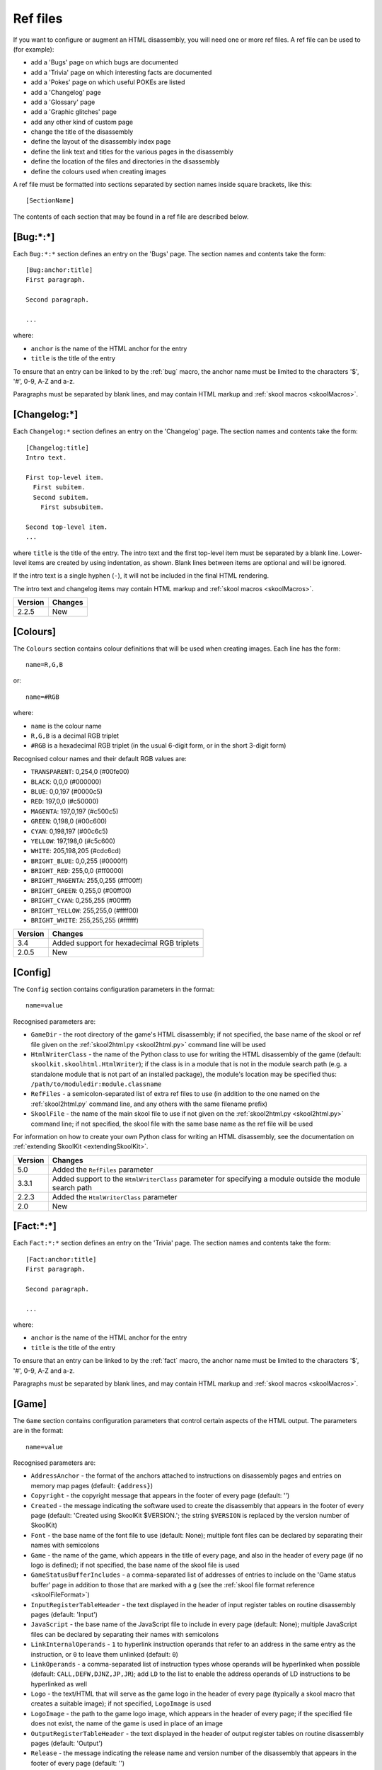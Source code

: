 .. _refFiles:

Ref files
=========
If you want to configure or augment an HTML disassembly, you will need one or
more ref files. A ref file can be used to (for example):

* add a 'Bugs' page on which bugs are documented
* add a 'Trivia' page on which interesting facts are documented
* add a 'Pokes' page on which useful POKEs are listed
* add a 'Changelog' page
* add a 'Glossary' page
* add a 'Graphic glitches' page
* add any other kind of custom page
* change the title of the disassembly
* define the layout of the disassembly index page
* define the link text and titles for the various pages in the disassembly
* define the location of the files and directories in the disassembly
* define the colours used when creating images

A ref file must be formatted into sections separated by section names inside
square brackets, like this::

  [SectionName]

The contents of each section that may be found in a ref file are described
below.

.. _ref-Bug:

[Bug:\*:\*]
-----------
Each ``Bug:*:*`` section defines an entry on the 'Bugs' page. The section names
and contents take the form::

  [Bug:anchor:title]
  First paragraph.

  Second paragraph.

  ...

where:

* ``anchor`` is the name of the HTML anchor for the entry
* ``title`` is the title of the entry

To ensure that an entry can be linked to by the :ref:`bug` macro, the anchor
name must be limited to the characters '$', '#', 0-9, A-Z and a-z.

Paragraphs must be separated by blank lines, and may contain HTML markup and
:ref:`skool macros <skoolMacros>`.

.. _ref-Changelog:

[Changelog:\*]
--------------
Each ``Changelog:*`` section defines an entry on the 'Changelog' page. The
section names and contents take the form::

  [Changelog:title]
  Intro text.

  First top-level item.
    First subitem.
    Second subitem.
      First subsubitem.

  Second top-level item.
  ...

where ``title`` is the title of the entry. The intro text and the first
top-level item must be separated by a blank line. Lower-level items are created
by using indentation, as shown. Blank lines between items are optional and will
be ignored.

If the intro text is a single hyphen (``-``), it will not be included in the
final HTML rendering.

The intro text and changelog items may contain HTML markup and
:ref:`skool macros <skoolMacros>`.

+---------+---------+
| Version | Changes |
+=========+=========+
| 2.2.5   | New     |
+---------+---------+

.. _ref-Colours:

[Colours]
---------
The ``Colours`` section contains colour definitions that will be used when
creating images. Each line has the form::

  name=R,G,B

or::

  name=#RGB

where:

*  ``name`` is the colour name
* ``R,G,B`` is a decimal RGB triplet
* ``#RGB`` is a hexadecimal RGB triplet (in the usual 6-digit form, or in the
  short 3-digit form)

Recognised colour names and their default RGB values are:

* ``TRANSPARENT``: 0,254,0 (#00fe00)
* ``BLACK``: 0,0,0 (#000000)
* ``BLUE``: 0,0,197 (#0000c5)
* ``RED``: 197,0,0 (#c50000)
* ``MAGENTA``: 197,0,197 (#c500c5)
* ``GREEN``: 0,198,0 (#00c600)
* ``CYAN``: 0,198,197 (#00c6c5)
* ``YELLOW``: 197,198,0 (#c5c600)
* ``WHITE``: 205,198,205 (#cdc6cd)
* ``BRIGHT_BLUE``: 0,0,255 (#0000ff)
* ``BRIGHT_RED``: 255,0,0 (#ff0000)
* ``BRIGHT_MAGENTA``: 255,0,255 (#ff00ff)
* ``BRIGHT_GREEN``: 0,255,0 (#00ff00)
* ``BRIGHT_CYAN``: 0,255,255 (#00ffff)
* ``BRIGHT_YELLOW``: 255,255,0 (#ffff00)
* ``BRIGHT_WHITE``: 255,255,255 (#ffffff)

+---------+--------------------------------------------+
| Version | Changes                                    |
+=========+============================================+
| 3.4     | Added support for hexadecimal RGB triplets |
+---------+--------------------------------------------+
| 2.0.5   | New                                        |
+---------+--------------------------------------------+


.. _ref-Config:

[Config]
--------
The ``Config`` section contains configuration parameters in the format::

  name=value

Recognised parameters are:

* ``GameDir`` - the root directory of the game's HTML disassembly; if not
  specified, the base name of the skool or ref file given on the
  :ref:`skool2html.py <skool2html.py>` command line will be used
* ``HtmlWriterClass`` - the name of the Python class to use for writing the
  HTML disassembly of the game (default: ``skoolkit.skoolhtml.HtmlWriter``); if
  the class is in a module that is not in the module search path (e.g. a
  standalone module that is not part of an installed package), the module's
  location may be specified thus: ``/path/to/moduledir:module.classname``
* ``RefFiles`` - a semicolon-separated list of extra ref files to use (in
  addition to the one named on the :ref:`skool2html.py` command line, and any
  others with the same filename prefix)
* ``SkoolFile`` - the name of the main skool file to use if not given on the
  :ref:`skool2html.py <skool2html.py>` command line; if not specified, the
  skool file with the same base name as the ref file will be used

For information on how to create your own Python class for writing an HTML
disassembly, see the documentation on
:ref:`extending SkoolKit <extendingSkoolKit>`.

+---------+-------------------------------------------------------------------+
| Version | Changes                                                           |
+=========+===================================================================+
| 5.0     | Added the ``RefFiles`` parameter                                  |
+---------+-------------------------------------------------------------------+
| 3.3.1   | Added support to the ``HtmlWriterClass`` parameter for specifying |
|         | a module outside the module search path                           |
+---------+-------------------------------------------------------------------+
| 2.2.3   | Added the ``HtmlWriterClass`` parameter                           |
+---------+-------------------------------------------------------------------+
| 2.0     | New                                                               |
+---------+-------------------------------------------------------------------+

.. _ref-Fact:

[Fact:\*:\*]
------------
Each ``Fact:*:*`` section defines an entry on the 'Trivia' page. The section
names and contents take the form::

  [Fact:anchor:title]
  First paragraph.

  Second paragraph.

  ...

where:

* ``anchor`` is the name of the HTML anchor for the entry
* ``title`` is the title of the entry

To ensure that an entry can be linked to by the :ref:`fact` macro, the anchor
name must be limited to the characters '$', '#', 0-9, A-Z and a-z.

Paragraphs must be separated by blank lines, and may contain HTML markup and
:ref:`skool macros <skoolMacros>`.

.. _ref-Game:

[Game]
------
The ``Game`` section contains configuration parameters that control certain
aspects of the HTML output. The parameters are in the format::

  name=value

Recognised parameters are:

* ``AddressAnchor`` - the format of the anchors attached to instructions on
  disassembly pages and entries on memory map pages (default: ``{address}``)
* ``Copyright`` - the copyright message that appears in the footer of every
  page (default: '')
* ``Created`` - the message indicating the software used to create the
  disassembly that appears in the footer of every page (default: 'Created using
  SkoolKit $VERSION.'; the string ``$VERSION`` is replaced by the version
  number of SkoolKit)
* ``Font`` - the base name of the font file to use (default: None); multiple
  font files can be declared by separating their names with semicolons
* ``Game`` - the name of the game, which appears in the title of every page,
  and also in the header of every page (if no logo is defined); if not
  specified, the base name of the skool file is used
* ``GameStatusBufferIncludes`` - a comma-separated list of addresses of entries
  to include on the 'Game status buffer' page in addition to those that are
  marked with a ``g`` (see the
  :ref:`skool file format reference <skoolFileFormat>`)
* ``InputRegisterTableHeader`` - the text displayed in the header of input
  register tables on routine disassembly pages (default: 'Input')
* ``JavaScript`` - the base name of the JavaScript file to include in every
  page (default: None); multiple JavaScript files can be declared by separating
  their names with semicolons
* ``LinkInternalOperands`` - ``1`` to hyperlink instruction operands that refer
  to an address in the same entry as the instruction, or ``0`` to leave them
  unlinked (default: ``0``)
* ``LinkOperands`` - a comma-separated list of instruction types whose operands
  will be hyperlinked when possible (default: ``CALL,DEFW,DJNZ,JP,JR``); add
  ``LD`` to the list to enable the address operands of LD instructions to be
  hyperlinked as well
* ``Logo`` - the text/HTML that will serve as the game logo in the header of
  every page (typically a skool macro that creates a suitable image); if not
  specified, ``LogoImage`` is used
* ``LogoImage`` - the path to the game logo image, which appears in the header
  of every page; if the specified file does not exist, the name of the game is
  used in place of an image
* ``OutputRegisterTableHeader`` - the text displayed in the header of output
  register tables on routine disassembly pages (default: 'Output')
* ``Release`` - the message indicating the release name and version number of
  the disassembly that appears in the footer of every page (default: '')
* ``StyleSheet`` - the base name of the CSS file to use (default:
  `skoolkit.css`); multiple CSS files can be declared by separating their names
  with semicolons
* ``TitlePrefix`` - the prefix to use before the game name or logo in the
  header of the main index page (default: 'The complete')
* ``TitleSuffix`` - the suffix to use after the game name or logo in the header
  of the main index page (default: 'RAM disassembly')
* ``UDGFilename`` - the format of the default filename for images created by
  the :ref:`UDG` macro (default: ``udg{addr}_{attr}x{scale}``); this is a
  standard Python format string that recognises the macro parameters ``addr``,
  ``attr`` and ``scale``

The ``AddressAnchor`` parameter contains a standard Python format string that
specifies the format of the anchors attached to instructions on disassembly
pages and entries on memory map pages. The default format string is
``{address}``, which produces decimal addresses (e.g. ``#65280``); to produce
4-digit, lower case hexadecimal addresses instead (e.g. ``#ff00``), change
``AddressAnchor`` to ``{address:04x}``.

Note that an address anchor that starts with an upper case letter (e.g.
``#FF00``) will be interpreted as a skool macro, and so any format string that
could produce such an anchor should be avoided.

+---------+-------------------------------------------------------------------+
| Version | Changes                                                           |
+=========+===================================================================+
| 5.2     | Added the ``UDGFilename`` parameter                               |
+---------+-------------------------------------------------------------------+
| 4.3     | Added the ``AddressAnchor`` parameter                             |
+---------+-------------------------------------------------------------------+
| 4.1     | Added the ``LinkInternalOperands`` parameter                      |
+---------+-------------------------------------------------------------------+
| 4.0     | Set default values for the ``InputRegisterTableHeader`` and       |
|         | ``OutputRegisterTableHeader`` parameters; added the               |
|         | ``Copyright``, ``Created`` and ``Release`` parameters (which used |
|         | to live in the ``[Info]`` section in SkoolKit 3)                  |
+---------+-------------------------------------------------------------------+
| 3.7     | Added the ``JavaScript`` parameter                                |
+---------+-------------------------------------------------------------------+
| 3.5     | Added the ``Font``, ``LogoImage`` and ``StyleSheet`` parameters   |
|         | (all of which used to live in the :ref:`Paths` section,           |
|         | ``LogoImage`` by the name ``Logo``)                               |
+---------+-------------------------------------------------------------------+
| 3.4     | Added the ``LinkOperands`` parameter                              |
+---------+-------------------------------------------------------------------+
| 3.1.2   | Added the ``InputRegisterTableHeader`` and                        |
|         | ``OutputRegisterTableHeader`` parameters                          |
+---------+-------------------------------------------------------------------+
| 2.0.5   | Added the ``Logo`` parameter                                      |
+---------+-------------------------------------------------------------------+
| 2.0.3   | Added the ``GameStatusBufferIncludes`` parameter                  |
+---------+-------------------------------------------------------------------+

.. _ref-Glossary:

[Glossary:\*]
-------------
Each ``Glossary:*`` section defines an entry on the 'Glossary' page. The
section names and contents take the form::

  [Glossary:term]
  First paragraph.

  Second paragraph.

  ...

where ``term`` is the term being defined in the entry.

Paragraphs must be separated by blank lines, and may contain HTML markup and
:ref:`skool macros <skoolMacros>`.

+---------+---------------------------------------+
| Version | Changes                               |
+=========+=======================================+
| 3.1.3   | Added support for multiple paragraphs |
+---------+---------------------------------------+

.. _ref-GraphicGlitch:

[GraphicGlitch:\*:\*]
---------------------
Each ``GraphicGlitch:*:*`` section defines an entry on the 'Graphic glitches'
page. The section names and contents take the form::

  [GraphicGlitch:anchor:title]
  First paragraph.

  Second paragraph.

  ...

where:

* ``anchor`` is the name of the HTML anchor for the entry
* ``title`` is the title of the entry

Paragraphs must be separated by blank lines, and may contain HTML markup and
:ref:`skool macros <skoolMacros>`.

.. _ref-ImageWriter:

[ImageWriter]
-------------
The ``ImageWriter`` section contains configuration parameters that control
SkoolKit's image creation library. The parameters are in the format::

  name=value

Recognised parameters are:

* ``DefaultAnimationFormat`` - the default format for animated images: ``png``
  or ``gif``; if not specified, ``DefaultFormat`` is used
* ``DefaultFormat`` - the default image format: ``png`` (the default) or
  ``gif``
* ``GIFEnableAnimation`` - ``1`` to create animated GIFs for images that
  contain flashing cells, or ``0`` to create plain (unanimated) GIFs for such
  images (default: ``1``)
* ``GIFTransparency`` - ``1`` to make the ``TRANSPARENT`` colour (see
  :ref:`ref-Colours`) in GIF images transparent, or ``0`` to make it opaque
  (default: ``0``)
* ``PNGAlpha`` - the alpha value to use for the ``TRANSPARENT`` colour (see
  :ref:`ref-Colours`) in PNG images; valid values are in the range 0-255, where
  0 means fully transparent, and 255 means fully opaque (default: ``255``)
* ``PNGCompressionLevel`` - the compression level to use for PNG image data;
  valid values are in the range 0-9, where 0 means no compression, 1 is the
  lowest compression level, and 9 is the highest (default: ``9``)
* ``PNGEnableAnimation`` - ``1`` to create animated PNGs (in APNG format) for
  images that contain flashing cells, or ``0`` to create plain (unanimated) PNG
  files for such images (default: ``1``)

The image-creating skool macros will create a file in the default image format
if the filename is unspecified, or its suffix is omitted, or its suffix is
neither ``.png`` nor ``.gif``. For example, if ``DefaultFormat`` is ``png``,
then::

  #FONT32768,26

will create an image file named ``font.png``. To create a GIF instead
(regardless of the default image format)::

  #FONT32768,26(font.gif)

For images that contain flashing cells, animated GIFs are recommended over
animated PNGs in APNG format, because they are more widely supported in web
browsers.

+---------+--------------------------------------------------------------+
| Version | Changes                                                      |
+=========+==============================================================+
| 5.1     | Added the ``DefaultAnimationFormat`` parameter               |
+---------+--------------------------------------------------------------+
| 3.0.1   | Added the ``DefaultFormat``, ``GIFEnableAnimation``,         |
|         | ``GIFTransparency``, ``PNGAlpha`` and ``PNGEnableAnimation`` |
|         | parameters                                                   |
+---------+--------------------------------------------------------------+
| 3.0     | New                                                          |
+---------+--------------------------------------------------------------+

.. _index:

[Index]
-------
The ``Index`` section contains a list of link group IDs in the order in which
the link groups will appear on the disassembly index page. The link groups
themselves - with the exception of ``OtherCode`` - are defined in
``[Index:*:*]`` sections (see below); ``OtherCode`` is a special built-in link
group that contains links to the index pages of secondary disassemblies defined
by :ref:`otherCode` sections.

To see the default ``Index`` section, run the following command::

  $ skool2html.py -r Index$

+---------+---------+
| Version | Changes |
+=========+=========+
| 2.0.5   | New     |
+---------+---------+

.. _indexGroup:

[Index:\*:\*]
-------------
Each ``Index:*:*`` section defines a link group (a group of links on the
disassembly home page). The section names and contents take the form::

  [Index:groupID:text]
  Page1ID
  Page2ID
  ...

where:

* ``groupID`` is the link group ID (as may be declared in the :ref:`index`
  section)
* ``text`` is the text of the link group header
* ``Page1ID``, ``Page2ID`` etc. are the IDs of the pages that will appear in
  the link group

To see the default link groups and their contents, run the following command::

  $ skool2html.py -r Index:

+---------+---------+
| Version | Changes |
+=========+=========+
| 2.0.5   | New     |
+---------+---------+

.. _links:

[Links]
-------
The ``Links`` section defines the link text for the various pages in the HTML
disassembly (as displayed on the disassembly index page). Each line has the
form::

  PageID=text

where:

* ``PageID`` is the ID of the page
* ``text`` is the link text

Recognised page IDs are:

* ``Bugs`` - the 'Bugs' page
* ``Changelog`` - the 'Changelog' page
* ``DataMap`` - the 'Data' memory map page
* ``Facts`` - the 'Trivia' page
* ``GameStatusBuffer`` - the 'Game status buffer' page
* ``Glossary`` - the 'Glossary' page
* ``GraphicGlitches`` - the 'Graphic glitches' page
* ``MemoryMap`` - the 'Everything' memory map page (default: 'Everything')
* ``MessagesMap`` - the 'Messages' memory map page
* ``Pokes`` - the 'Pokes' page
* ``RoutinesMap`` - the 'Routines' memory map page
* ``UnusedMap`` - the 'Unused addresses' memory map page

The default link text for a page is the same as the header defined in the
:ref:`pageHeaders` section, except where indicated above.

The link text for a page defined by a :ref:`memoryMap`, :ref:`otherCode`,
:ref:`page` or :ref:`pageContent` section also defaults to the page header
text, but can be overridden in this section.

If the link text starts with some text in square brackets, that text alone is
used as the link text, and the remaining text is displayed alongside the
hyperlink. For example::

  MemoryMap=[Everything] (routines, data, text and unused addresses)

This declares that the link text for the 'Everything' memory map page will be
'Everything', and '(routines, data, text and unused addresses)' will be
displayed alongside it.

+---------+---------------------------------+
| Version | Changes                         |
+=========+=================================+
| 2.5     | Added the ``UnusedMap`` page ID |
+---------+---------------------------------+
| 2.2.5   | Added the ``Changelog`` page ID |
+---------+---------------------------------+
| 2.0.5   | New                             |
+---------+---------------------------------+

.. _memoryMap:

[MemoryMap:\*]
--------------
Each ``MemoryMap:*`` section defines the properties of a memory map page. The
section names take the form::

  [MemoryMap:PageID]

where ``PageID`` is the unique ID of the memory map page.

Each ``MemoryMap:*`` section contains parameters in the form::

  name=value

Recognised parameters and their default values are:

* ``EntryDescriptions`` - ``1`` to display entry descriptions, or ``0`` not to
  (default: ``0``)
* ``EntryTypes`` - the types of entries to show in the map (by default, every
  type is shown); entry types are identified as follows:

  * ``b`` - DEFB blocks
  * ``c`` - routines
  * ``g`` - game status buffer entries
  * ``G`` - entries whose address appears in the ``GameStatusBufferIncludes``
    parameter in the :ref:`ref-Game` section
  * ``s`` - blocks containing bytes that are all the same value
  * ``t`` - messages
  * ``u`` - unused addresses
  * ``w`` - DEFW blocks

* ``Intro`` - the text (which may contain HTML markup and
  :ref:`skool macros <skoolMacros>`) displayed at the top of the memory map
  page (default: '')
* ``LengthColumn`` - ``1`` to display the 'Length' column, or ``0`` not to
  (default: ``0``)
* ``PageByteColumns`` - ``1`` to display 'Page' and 'Byte' columns, or ``0``
  not to (default: ``0``)
* ``Write`` - ``1`` to write the memory map page, or ``0`` not to (default:
  ``1``)

To see the default memory map pages and their properties, run the following
command::

  $ skool2html.py -r MemoryMap

A custom memory map page can be defined by creating a ``MemoryMap:*`` section
for it. By default, the page will be written to `maps/PageID.html`; to change
this, add a line to the :ref:`paths` section. The title, page header and link
text for the custom memory map page can be defined in the :ref:`titles`,
:ref:`pageHeaders` and :ref:`links` sections.

Every memory map page is built using the :ref:`HTML template <template>` whose
name matches the page ID, if one exists; otherwise, the stock
:ref:`t_MemoryMap` template is used.

+---------+------------------------------------------------------------------+
| Version | Changes                                                          |
+=========+==================================================================+
| 4.0     | Added the ``EntryDescriptions`` and ``LengthColumn`` parameters, |
|         | and support for the ``G`` identifier in the ``EntryTypes``       |
|         | parameter                                                        |
+---------+------------------------------------------------------------------+
| 2.5     | New                                                              |
+---------+------------------------------------------------------------------+

.. _otherCode:

[OtherCode:\*]
--------------
An ``OtherCode:*`` section defines a secondary disassembly that will appear
under 'Other code' on the main disassembly home page. The section name takes
the form::

  [OtherCode:CodeID]

where ``CodeID`` is a unique ID for the secondary disassembly; it must be
limited to the characters '$', '#', 0-9, A-Z and a-z. The unique ID may be used
by the :ref:`R` macro when referring to routines or data blocks in the
secondary disassembly from another disassembly.

An ``OtherCode:*`` section may either be empty or contain a single parameter
named ``Source`` in the form::

  Source=fname

where ``fname`` is the path to the skool file from which to generate the
secondary disassembly. If the ``Source`` parameter is not provided, its value
defaults to `CodeID.skool`.

When a secondary disassembly named ``CodeID`` is defined, the following page
and directory IDs become available for use in the :ref:`paths`, :ref:`titles`,
:ref:`pageHeaders` and :ref:`links` sections:

* ``CodeID-Index`` - the ID of the index page
* ``CodeID-Asm-*`` - the IDs of the disassembly pages (``*`` is one of
  ``bcgstuw``, depending on the entry type)
* ``CodeID-CodePath`` - the ID of the directory in which the disassembly pages
  are written

By default, the index page is written to `CodeID/CodeID.html`, and the
disassembly pages are written in a directory named `CodeID`.

Note that the index page is a memory map page, and as such can be configured by
creating a :ref:`memoryMap` section (``MemoryMap:CodeID-Index``) for it.

+---------+----------------------------------------+
| Version | Changes                                |
+=========+========================================+
| 5.0     | Made the ``Source`` parameter optional |
+---------+----------------------------------------+
| 2.0     | New                                    |
+---------+----------------------------------------+

.. _page:

[Page:\*]
---------
A ``Page:*`` section may be used to either declare a page that already exists,
or define a custom page in the HTML disassembly (in conjunction with a
corresponding :ref:`pageContent` section). The section name takes the form::

  [Page:PageID]

where ``PageID`` is a unique ID for the page. The unique ID may be used in an
:ref:`indexGroup` section to create a link to the page in the disassembly
index.

A ``Page:*`` section contains parameters in the form::

  name=value

Recognised parameters are:

* ``Content`` - the path (directory and filename) of a page that already
  exists; when this parameter is supplied, no others are required
* ``JavaScript`` - the base name of the JavaScript file to use in addition to
  any declared by the ``JavaScript`` parameter in the :ref:`ref-Game` section
  (default: None); multiple JavaScript files can be declared by separating
  their names with semicolons
* ``PageContent`` - the HTML source of the body of the page; this defaults to
  the contents of the corresponding :ref:`pageContent` section, but may be
  specified here if the source can be written on a single line

By default, the custom page is written to a file named `PageID.html` in the
root directory of the disassembly; to change this, add a line to the
:ref:`Paths` section. The title, page header and link text for the custom page
can be defined in the :ref:`titles`, :ref:`pageHeaders` and :ref:`links`
sections.

Every custom page is built using the :ref:`HTML template <template>` whose name
matches the page ID, if one exists; otherwise, the stock :ref:`t_Page` template
is used.

Note that a ``Page:*`` section may be empty; if so, it may be omitted from the
ref file.

+---------+------------------------------------------------------------------+
| Version | Changes                                                          |
+=========+==================================================================+
| 3.5     | The ``JavaScript`` parameter specifies the JavaScript file(s) to |
|         | use                                                              |
+---------+------------------------------------------------------------------+
| 2.1     | New                                                              |
+---------+------------------------------------------------------------------+

.. _pageContent:

[PageContent:\*]
----------------
A ``PageContent:*`` section contains the HTML source of the body of a custom
page (optionally defined in a :ref:`page` section). The section name takes the
form::

  [PageContent:PageID]

where ``PageID`` is the unique ID of the page.

The HTML source may contain :ref:`skool macros <skoolMacros>`.

+---------+---------+
| Version | Changes |
+=========+=========+
| 2.1     | New     |
+---------+---------+

.. _pageHeaders:

[PageHeaders]
-------------
The ``PageHeaders`` section defines the header text for every page in the HTML
disassembly. Each line has the form::

  PageID=header

where:

* ``PageID`` is the ID of the page
* ``header`` is the header text

Recognised page IDs are:

* ``Asm-b`` - disassembly pages for 'b' blocks (default: 'Data')
* ``Asm-c`` - disassembly pages for 'c' blocks (default: 'Routines')
* ``Asm-g`` - disassembly pages for 'g' blocks (default: 'Game status buffer')
* ``Asm-s`` - disassembly pages for 's' blocks (default: 'Unused')
* ``Asm-t`` - disassembly pages for 't' blocks (default: 'Data')
* ``Asm-u`` - disassembly pages for 'u' blocks (default: 'Unused')
* ``Asm-w`` - disassembly pages for 'w' blocks (default: 'Data')
* ``Bugs`` - the 'Bugs' page
* ``Changelog`` - the 'Changelog' page
* ``DataMap`` - the 'Data' memory map page
* ``Facts`` - the 'Trivia' page
* ``GameStatusBuffer`` - the 'Game status buffer' page
* ``Glossary`` - the 'Glossary' page
* ``GraphicGlitches`` - the 'Graphic glitches' page
* ``MemoryMap`` - the 'Everything' memory map page
* ``MessagesMap`` - the 'Messages' memory map page
* ``Pokes`` - the 'Pokes' page
* ``RoutinesMap`` - the 'Routines' memory map page
* ``UnusedMap`` - the 'Unused addresses' memory map page

The default header text for a page is the same as the title defined in the
:ref:`titles` section, except where indicated above.

The header text for a page defined by a :ref:`memoryMap`, :ref:`otherCode`,
:ref:`page` or :ref:`pageContent` section also defaults to the title, but can
be overridden in this section.

Note that the header of the disassembly index page (``GameIndex``) is not
defined in this section; it is composed from the values of the ``TitlePrefix``
and ``TitleSuffix`` parameters in the :ref:`ref-Game` section.

+---------+---------+
| Version | Changes |
+=========+=========+
| 4.0     | New     |
+---------+---------+

.. _paths:

[Paths]
-------
The ``Paths`` section defines the locations of the files and directories in the
HTML disassembly. Each line has the form::

  ID=path

where:

* ``ID`` is the ID of the file or directory
* ``path`` is the path of the file or directory relative to the root directory
  of the disassembly

Recognised file IDs and their default paths are:

* ``Bugs`` - the 'Bugs' page (default: ``reference/bugs.html``)
* ``Changelog`` - the 'Changelog' page (default: ``reference/changelog.html``)
* ``CodeFiles`` - the format of the disassembly page filenames (default:
  ``{address}.html``)
* ``DataMap`` - the 'Data' memory map page (default: ``maps/data.html``)
* ``Facts`` - the 'Trivia' page (default: ``reference/facts.html``)
* ``GameIndex`` - the home page (default: ``index.html``)
* ``GameStatusBuffer`` - the 'Game status buffer' page (default:
  ``buffers/gbuffer.html``)
* ``Glossary`` - the 'Glossary' page (default: ``reference/glossary.html``)
* ``GraphicGlitches`` - the 'Graphic glitches' page (default:
  ``graphics/glitches.html``)
* ``MemoryMap`` - the 'Everything' memory map page (default: ``maps/all.html``)
* ``MessagesMap`` - the 'Messages' memory map page (default:
  ``maps/messages.html``)
* ``Pokes`` - the 'Pokes' page (default: ``reference/pokes.html``)
* ``RoutinesMap`` - the 'Routines' memory map page (default:
  ``maps/routines.html``)
* ``UnusedMap`` - the 'Unused addresses' memory map page (default:
  ``maps/unused.html``)

Recognised directory IDs and their default paths are:

* ``CodePath`` - the directory in which the disassembly pages are written
  (default: ``asm``)
* ``FontImagePath`` - the directory in which font images (created by the
  :ref:`#FONT <FONT>` macro) are placed (default: ``images/font``)
* ``FontPath`` - the directory in which font files specified by the ``Font``
  parameter in the :ref:`ref-Game` section are placed (default: ``.``)
* ``JavaScriptPath`` - the directory in which JavaScript files specified by the
  ``JavaScript`` parameter in the :ref:`ref-Game` section and :ref:`Page`
  sections are placed (default: ``.``)
* ``ScreenshotImagePath`` - the directory in which screenshot images (created
  by the :ref:`#SCR <SCR>` macro) are placed (default: ``images/scr``)
* ``StyleSheetPath`` - the directory in which CSS files specified by the
  ``StyleSheet`` parameter in the :ref:`ref-Game` section are placed (default:
  ``.``)
* ``UDGImagePath`` - the directory in which UDG images (created by the
  :ref:`#UDG <UDG>` or :ref:`#UDGARRAY <UDGARRAY>` macro) are placed (default:
  ``images/udgs``)

The ``CodeFiles`` parameter contains a standard Python format string that
specifies the format of a disassembly page filename based on the address of the
routine or data block. The default format string is ``{address}.html``, which
produces decimal addresses (e.g. ``65280.html``); to produce 4-digit, upper
case hexadecimal addresses instead (e.g. ``FF00.html``), change ``CodeFiles``
to ``{address:04X}.html``.

+---------+-------------------------------------------------------------------+
| Version | Changes                                                           |
+=========+===================================================================+
| 4.3     | Added the ``CodeFiles`` file ID                                   |
+---------+-------------------------------------------------------------------+
| 3.1.1   | Added the ``FontPath`` directory ID                               |
+---------+-------------------------------------------------------------------+
| 2.5     | Added the ``UnusedMap`` file ID                                   |
+---------+-------------------------------------------------------------------+
| 2.2.5   | Added the ``Changelog`` file ID                                   |
+---------+-------------------------------------------------------------------+
| 2.1.1   | Added the ``CodePath`` directory ID                               |
+---------+-------------------------------------------------------------------+
| 2.0.5   | Added the ``FontImagePath`` directory ID                          |
+---------+-------------------------------------------------------------------+
| 2.0     | New                                                               |
+---------+-------------------------------------------------------------------+

.. _ref-Poke:

[Poke:\*:\*]
------------
Each ``Poke:*:*`` section defines an entry on the 'Pokes' page. The section
names and contents take the form::

  [Poke:anchor:title]
  First paragraph.

  Second paragraph.

  ...

where:

* ``anchor`` is the name of the HTML anchor for the entry
* ``title`` is the title of the entry

To ensure that an entry can be linked to by the :ref:`poke` macro, the anchor
name must be limited to the characters '$', '#', 0-9, A-Z and a-z.

Paragraphs must be separated by blank lines, and may contain HTML markup and
:ref:`skool macros <skoolMacros>`.

.. _resources:

[Resources]
-----------
The ``Resources`` section lists files that will be copied into the disassembly
build directory when :ref:`skool2html.py` is run. Each line has the form::

  fname=destDir

where:

* ``fname`` is the name of the file to copy
* ``destDir`` is the destination directory, relative to the root directory of
  the disassembly; the directory will be created if it doesn't already exist

The files to be copied must be present in `skool2html.py`'s search path in
order for it to find them; to see the search path, run ``skool2html.py -s``.

If your disassembly requires pre-built images or other resources that SkoolKit
does not build, listing them in this section ensures that they will be copied
into place whenever the disassembly is built.

+---------+---------+
| Version | Changes |
+=========+=========+
| 3.6     | New     |
+---------+---------+

.. _template:

[Template:\*]
-------------
Each ``Template:*`` section defines a template used to build an HTML page (or
part of one).

To see the contents of the default templates, run the following command::

  $ skool2html.py -r Template:

For more information, see :ref:`htmlTemplates`.

+---------+---------+
| Version | Changes |
+=========+=========+
| 4.0     | New     |
+---------+---------+

.. _titles:

[Titles]
--------
The ``Titles`` section defines the title (i.e. text used to compose the
``<title>`` element) for every page in the HTML disassembly. Each line has the
form::

  PageID=title

where:

* ``PageID`` is the ID of the page
* ``title`` is the page title

Recognised page IDs and their default titles are:

* ``Asm-b`` - disassembly pages for 'b' blocks (default: 'Data at')
* ``Asm-c`` - disassembly pages for 'c' blocks (default: 'Routine at')
* ``Asm-g`` - disassembly pages for 'g' blocks (default: 'Game status buffer
  entry at')
* ``Asm-s`` - disassembly pages for 's' blocks (default: 'Unused RAM at')
* ``Asm-t`` - disassembly pages for 't' blocks (default: 'Data at')
* ``Asm-u`` - disassembly pages for 'u' blocks (default: 'Unused RAM at')
* ``Asm-w`` - disassembly pages for 'w' blocks (default: 'Data at')
* ``Bugs`` - the 'Bugs' page (default: 'Bugs')
* ``Changelog`` - the 'Changelog' page (default: 'Changelog')
* ``DataMap`` - the 'Data' memory map page (default: 'Data')
* ``Facts`` - the 'Trivia' page (default: 'Trivia')
* ``GameIndex`` - the disassembly index page (default: 'Index')
* ``GameStatusBuffer`` - the 'Game status buffer' page (default: 'Game status
  buffer')
* ``Glossary`` - the 'Glossary' page (default: 'Glossary')
* ``GraphicGlitches`` - the 'Graphic glitches' page (default: 'Graphic
  glitches')
* ``MemoryMap`` - the 'Everything' memory map page (default: 'Memory map')
* ``MessagesMap`` - the 'Messages' memory map page (default: 'Messages')
* ``Pokes`` - the 'Pokes' page (default: 'Pokes')
* ``RoutinesMap`` - the 'Routines' memory map page (default: 'Routines')
* ``UnusedMap`` - the 'Unused addresses' memory map page (default: 'Unused
  addresses')

The title of a page defined by a :ref:`memoryMap`, :ref:`otherCode`,
:ref:`page` or :ref:`pageContent` section defaults to the page ID, but can be
overridden in this section.

+---------+---------------------------------+
| Version | Changes                         |
+=========+=================================+
| 4.0     | Added the ``Asm-*`` page IDs    |
+---------+---------------------------------+
| 2.5     | Added the ``UnusedMap`` page ID |
+---------+---------------------------------+
| 2.2.5   | Added the ``Changelog`` page ID |
+---------+---------------------------------+
| 2.0.5   | New                             |
+---------+---------------------------------+

Ref file comments
-----------------
A comment may be added to a ref file by starting a line with a semicolon. For
example::

  ; This is a comment

If a non-comment line in a ref file section needs to start with a semicolon, it
can be escaped by doubling it::

  [PageContent:Custom]
  <code>
  ;; This is not a ref file comment
  </code>

The content of this section will be rendered thus::

  <code>
  ; This is not a ref file comment
  </code>

Square brackets
---------------
If a ref file section needs to contain a line that looks like a section header
(i.e. like ``[SectionName]``), then to prevent that line from being parsed as a
section header it can be escaped by doubling the opening square bracket::

  [PageContent:Custom]
  <code>
  [[This is not a section header]
  </code>

The content of this section will be rendered thus::

  <code>
  [This is not a section header]
  </code>

In fact, any line that starts with two opening square brackets will be rendered
with the first one removed.
